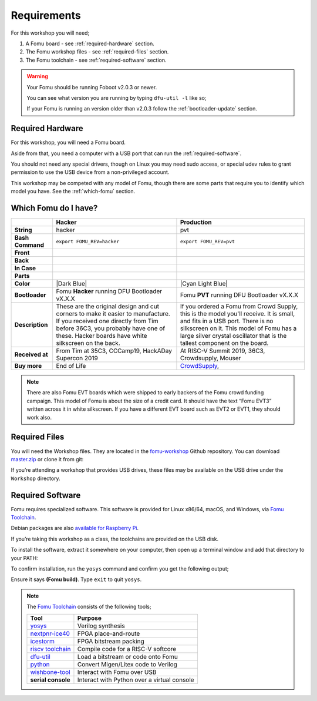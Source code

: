 Requirements
------------

For this workshop you will need;

#. A Fomu board - see :ref:`required-hardware` section.
#. The Fomu workshop files - see :ref:`required-files` section.
#. The Fomu toolchain - see :ref:`required-software` section.

.. |Foboot Version| replace:: v2.0.3

.. warning::

    Your Fomu should be running Foboot |Foboot Version| or newer.

    You can see what version you are running by typing ``dfu-util -l`` like so;

    .. session::
        :emphasize-lines: 9

        $ dfu-util -l
        dfu-util 0.9

        Copyright 2005-2009 Weston Schmidt, Harald Welte and OpenMoko Inc.
        Copyright 2010-2016 Tormod Volden and Stefan Schmidt
        This program is Free Software and has ABSOLUTELY NO WARRANTY
        Please report bugs to http://sourceforge.net/p/dfu-util/tickets/

        Found DFU: [1209:5bf0] ver=0101, devnum=19, cfg=1, intf=0, path="1-2", alt=0, name="Fomu PVT running DFU Bootloader v2.0.3", serial="UNKNOWN"
        $

    If your Fomu is running an version older than |Foboot Version| follow the
    :ref:`bootloader-update` section.


.. _required-hardware:

Required Hardware
~~~~~~~~~~~~~~~~~

For this workshop, you will need a Fomu board.

Aside from that, you need a computer with a USB port that can run the
:ref:`required-software`.

You should not need any special drivers, though on Linux you may need sudo
access, or special udev rules to grant permission to use the USB device from a
non-privileged account.

This workshop may be competed with any model of Fomu, though there are some
parts that require you to identify which model you have. See the
:ref:`which-fomu` section.

.. _which-fomu:

Which Fomu do I have?
~~~~~~~~~~~~~~~~~~~~~

+-------------------+-------------------------------------------------------------------------+-------------------------------------------------------------------+
|                   | Hacker                                                                  | Production                                                        |
+===================+=========================================================================+===================================================================+
| **String**        | hacker                                                                  | pvt                                                               |
+-------------------+-------------------------------------------------------------------------+-------------------------------------------------------------------+
| **Bash Command**  | ``export FOMU_REV=hacker``                                              | ``export FOMU_REV=pvt``                                           |
+-------------------+-------------------------------------------------------------------------+-------------------------------------------------------------------+
| **Front**         | |Hacker Hardware Front without case|                                    | |Production Hardware Front without case|                          |
+-------------------+-------------------------------------------------------------------------+-------------------------------------------------------------------+
| **Back**          | |Hacker Hardware Back without case|                                     | |Production Hardware Back without case|                           |
+-------------------+-------------------------------------------------------------------------+-------------------------------------------------------------------+
| **In Case**       | |Hacker Hardware Back with case|                                        | |Production Hardware Back with case|                              |
+-------------------+-------------------------------------------------------------------------+-------------------------------------------------------------------+
| **Parts**         | |Hacker Hardware Annotated Diagram|                                     | |Production Hardware Annotated Diagram|                           |
+-------------------+-------------------------------------------------------------------------+-------------------------------------------------------------------+
| **Color**         | |Dark Blue|                                                             | |Cyan Light Blue|                                                 |
+-------------------+-------------------------------------------------------------------------+-------------------------------------------------------------------+
| **Bootloader**    | Fomu **Hacker** running DFU Bootloader vX.X.X                           | Fomu **PVT** running DFU Bootloader vX.X.X                        |
+-------------------+-------------------------------------------------------------------------+-------------------------------------------------------------------+
| **Description**   | These are the original design and cut corners to make it easier to      | If you ordered a Fomu from Crowd Supply, this is the model you'll |
|                   | manufacture. If you received one directly from Tim before 36C3, you     | receive. It is small, and fits in a USB port. There is no         |
|                   | probably have one of these. Hacker boards have white silkscreen on      | silkscreen on it. This model of Fomu has a large silver crystal   |
|                   | the back.                                                               | oscillator that is the tallest component on the board.            |
+-------------------+-------------------------------------------------------------------------+-------------------------------------------------------------------+
| **Received at**   | From Tim at 35C3, CCCamp19, HackADay Supercon 2019                      | At RISC-V Summit 2019, 36C3, Crowdsupply, Mouser                  |
+-------------------+-------------------------------------------------------------------------+-------------------------------------------------------------------+
| **Buy more**      | End of Life                                                             | `CrowdSupply <https://j.mp/fomu-cs>`__,                           |
+-------------------+-------------------------------------------------------------------------+-------------------------------------------------------------------+

.. |Dark Blue| raw:: html

    <span style="background-color: #051b70; color: white;">dark blue</span>

.. |Cyan Light Blue| raw:: html

    <span style="background-color: #03b1c4;">cyan / light blue</span>

.. |Hacker Hardware Front without case| image:: ../img/hw-hacker-front-bare-small.jpg
.. |Production Hardware Front without case| image:: ../img/hw-pvt-front-bare-small.jpg
.. |Hacker Hardware Back without case| image:: ../img/hw-hacker-back-bare-small.jpg
.. |Production Hardware Back without case| image:: ../img/hw-pvt-back-bare-small.jpg
.. |Hacker Hardware Back with case| image:: ../img/hw-hacker-back-case-small.jpg
.. |Production Hardware Back with case| image:: ../img/hw-pvt-back-case-small.jpg
.. |Hacker Hardware Annotated Diagram| image:: ../img/hw-hacker-annotated.png
.. |Production Hardware Annotated Diagram| image:: ../img/hw-pvt-annotated.png


.. note::

   There are also Fomu EVT boards which were shipped to early backers of
   the Fomu crowd funding campaign. This model of Fomu is about the size
   of a credit card. It should have the text “Fomu EVT3” written across
   it in white silkscreen. If you have a different EVT board such as
   EVT2 or EVT1, they should work also.

.. _required-files:

Required Files
~~~~~~~~~~~~~~

You will need the Workshop files. They are located in the
`fomu-workshop <https://github.com/im-tomu/fomu-workshop>`__ Github
repository. You can download
`master.zip <https://github.com/im-tomu/fomu-workshop/archive/master.zip>`__
or clone it from git:

.. session::

   $ git clone --recurse-submodules https://github.com/im-tomu/fomu-workshop.git

If you’re attending a workshop that provides USB drives, these files may
be available on the USB drive under the ``Workshop`` directory.

.. _required-software:

Required Software
~~~~~~~~~~~~~~~~~

Fomu requires specialized software. This software is provided for Linux
x86/64, macOS, and Windows, via
`Fomu Toolchain <https://github.com/im-tomu/fomu-toolchain/releases/latest>`__.

Debian packages are also
`available for Raspberry Pi <https://github.com/im-tomu/fomu-raspbian-packages>`__.

If you’re taking this workshop as a class, the toolchains are provided
on the USB disk.

To install the software, extract it somewhere on your computer, then
open up a terminal window and add that directory to your PATH:

.. tabs::

   .. group-tab:: MacOS X

      .. code:: console

         $ export PATH=[path-to-toolchain]/bin:$PATH

   .. group-tab:: Linux

      .. session::

         $ export PATH=[path-to-toolchain]/bin:$PATH

   .. group-tab:: Windows

      .. session::

         $ENV:PATH = "[path-to-toolchain]\bin;" + $ENV:PATH

      .. session::

         PATH=[path-to-toolchain]\bin;%PATH%


To confirm installation, run the ``yosys`` command and confirm you get
the following output;

.. code:: sh
   :emphasize-lines: 22

   $ yosys

    /----------------------------------------------------------------------------\
    |                                                                            |
    |  yosys -- Yosys Open SYnthesis Suite                                       |
    |                                                                            |
    |  Copyright (C) 2012 - 2018  Clifford Wolf <clifford@clifford.at>           |
    |                                                                            |
    |  Permission to use, copy, modify, and/or distribute this software for any  |
    |  purpose with or without fee is hereby granted, provided that the above    |
    |  copyright notice and this permission notice appear in all copies.         |
    |                                                                            |
    |  THE SOFTWARE IS PROVIDED "AS IS" AND THE AUTHOR DISCLAIMS ALL WARRANTIES  |
    |  WITH REGARD TO THIS SOFTWARE INCLUDING ALL IMPLIED WARRANTIES OF          |
    |  MERCHANTABILITY AND FITNESS. IN NO EVENT SHALL THE AUTHOR BE LIABLE FOR   |
    |  ANY SPECIAL, DIRECT, INDIRECT, OR CONSEQUENTIAL DAMAGES OR ANY DAMAGES    |
    |  WHATSOEVER RESULTING FROM LOSS OF USE, DATA OR PROFITS, WHETHER IN AN     |
    |  ACTION OF CONTRACT, NEGLIGENCE OR OTHER TORTIOUS ACTION, ARISING OUT OF   |
    |  OR IN CONNECTION WITH THE USE OR PERFORMANCE OF THIS SOFTWARE.            |
    |                                                                            |
    \----------------------------------------------------------------------------/

    Yosys 78b30bbb1102047585d1a2eac89b1c7f5ca7344e (Fomu build) (git sha1 41d9173, gcc 5.5.0-12ubuntu1~14.04 -fPIC -Os)


   yosys>

Ensure it says **(Fomu build)**. Type ``exit`` to quit ``yosys``.

.. note::

   The `Fomu Toolchain <https://github.com/im-tomu/fomu-toolchain/releases/latest>`__
   consists of the following tools;

   ============================================================= =============================================
   Tool                                                          Purpose
   ============================================================= =============================================
   `yosys <https://github.com/YosysHQ/yosys>`__                  Verilog synthesis
   `nextpnr-ice40 <https://github.com/YosysHQ/nextpnr>`__        FPGA place-and-route
   `icestorm <https://github.com/cliffordwolf/icestorm>`__       FPGA bitstream packing
   `riscv toolchain <https://www.sifive.com/boards/>`__          Compile code for a RISC-V softcore
   `dfu-util <https://dfu-util.sourceforge.net/>`__              Load a bitstream or code onto Fomu
   `python <https://python.org/>`__                              Convert Migen/Litex code to Verilog
   `wishbone-tool <https://github.com/xobs/wishbone-utils/>`__   Interact with Fomu over USB
   **serial console**                                            Interact with Python over a virtual console
   ============================================================= =============================================
